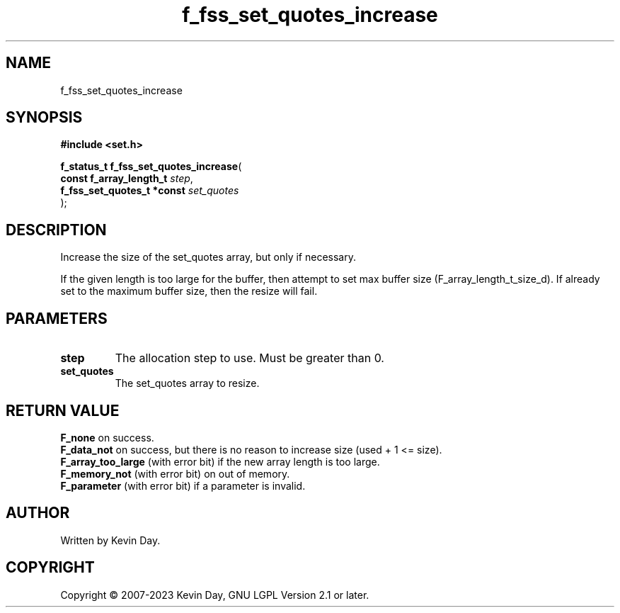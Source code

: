 .TH f_fss_set_quotes_increase "3" "July 2023" "FLL - Featureless Linux Library 0.6.6" "Library Functions"
.SH "NAME"
f_fss_set_quotes_increase
.SH SYNOPSIS
.nf
.B #include <set.h>
.sp
\fBf_status_t f_fss_set_quotes_increase\fP(
    \fBconst f_array_length_t    \fP\fIstep\fP,
    \fBf_fss_set_quotes_t *const \fP\fIset_quotes\fP
);
.fi
.SH DESCRIPTION
.PP
Increase the size of the set_quotes array, but only if necessary.
.PP
If the given length is too large for the buffer, then attempt to set max buffer size (F_array_length_t_size_d). If already set to the maximum buffer size, then the resize will fail.
.SH PARAMETERS
.TP
.B step
The allocation step to use. Must be greater than 0.

.TP
.B set_quotes
The set_quotes array to resize.

.SH RETURN VALUE
.PP
\fBF_none\fP on success.
.br
\fBF_data_not\fP on success, but there is no reason to increase size (used + 1 <= size).
.br
\fBF_array_too_large\fP (with error bit) if the new array length is too large.
.br
\fBF_memory_not\fP (with error bit) on out of memory.
.br
\fBF_parameter\fP (with error bit) if a parameter is invalid.
.SH AUTHOR
Written by Kevin Day.
.SH COPYRIGHT
.PP
Copyright \(co 2007-2023 Kevin Day, GNU LGPL Version 2.1 or later.
